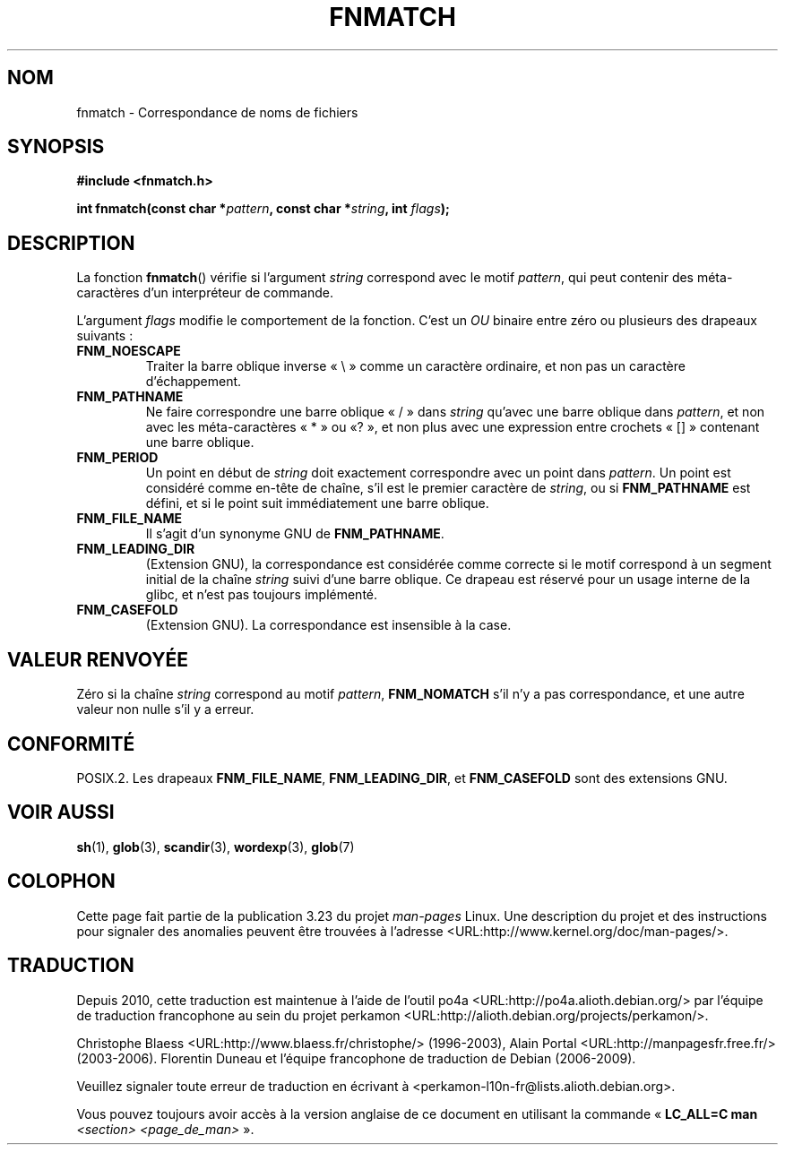 .\" Copyright (c) 1993 by Thomas Koenig (ig25@rz.uni-karlsruhe.de)
.\"
.\" Permission is granted to make and distribute verbatim copies of this
.\" manual provided the copyright notice and this permission notice are
.\" preserved on all copies.
.\"
.\" Permission is granted to copy and distribute modified versions of this
.\" manual under the conditions for verbatim copying, provided that the
.\" entire resulting derived work is distributed under the terms of a
.\" permission notice identical to this one.
.\"
.\" Since the Linux kernel and libraries are constantly changing, this
.\" manual page may be incorrect or out-of-date.  The author(s) assume no
.\" responsibility for errors or omissions, or for damages resulting from
.\" the use of the information contained herein.  The author(s) may not
.\" have taken the same level of care in the production of this manual,
.\" which is licensed free of charge, as they might when working
.\" professionally.
.\"
.\" Formatted or processed versions of this manual, if unaccompanied by
.\" the source, must acknowledge the copyright and authors of this work.
.\" License.
.\" Modified Sat Jul 24 19:35:54 1993 by Rik Faith (faith@cs.unc.edu)
.\" Modified Mon Oct 16 00:16:29 2000 following Joseph S. Myers
.\"
.\"*******************************************************************
.\"
.\" This file was generated with po4a. Translate the source file.
.\"
.\"*******************************************************************
.TH FNMATCH 3 "15 octobre 2000" GNU "Manuel du programmeur Linux"
.SH NOM
fnmatch \- Correspondance de noms de fichiers
.SH SYNOPSIS
.nf
\fB#include <fnmatch.h>\fP
.sp
\fBint fnmatch(const char *\fP\fIpattern\fP\fB, const char *\fP\fIstring\fP\fB, int \fP\fIflags\fP\fB);\fP
.fi
.SH DESCRIPTION
La fonction \fBfnmatch\fP() vérifie si l'argument \fIstring\fP correspond avec le
motif \fIpattern\fP, qui peut contenir des méta\-caractères d'un interpréteur de
commande.
.PP
L'argument \fIflags\fP modifie le comportement de la fonction. C'est un \fIOU\fP
binaire entre zéro ou plusieurs des drapeaux suivants\ :
.TP 
\fBFNM_NOESCAPE\fP
Traiter la barre oblique inverse «\ \e\ » comme un caractère ordinaire, et
non pas un caractère d'échappement.
.TP 
\fBFNM_PATHNAME\fP
Ne faire correspondre une barre oblique «\ /\ » dans \fIstring\fP qu'avec une
barre oblique dans \fIpattern\fP, et non avec les méta\-caractères «\ *\ » ou «\
?\ », et non plus avec une expression entre crochets «\ []\ » contenant une
barre oblique.
.TP 
\fBFNM_PERIOD\fP
Un point en début de \fIstring\fP doit exactement correspondre avec un point
dans \fIpattern\fP. Un point est considéré comme en\-tête de chaîne, s'il est le
premier caractère de \fIstring\fP, ou si \fBFNM_PATHNAME\fP est défini, et si le
point suit immédiatement une barre oblique.
.TP 
\fBFNM_FILE_NAME\fP
Il s'agit d'un synonyme GNU de \fBFNM_PATHNAME\fP.
.TP 
\fBFNM_LEADING_DIR\fP
(Extension GNU), la correspondance est considérée comme correcte si le motif
correspond à un segment initial de la chaîne \fIstring\fP suivi d'une barre
oblique. Ce drapeau est réservé pour un usage interne de la glibc, et n'est
pas toujours implémenté.
.TP 
\fBFNM_CASEFOLD\fP
(Extension GNU). La correspondance est insensible à la case.
.SH "VALEUR RENVOYÉE"
Zéro si la chaîne \fIstring\fP correspond au motif \fIpattern\fP, \fBFNM_NOMATCH\fP
s'il n'y a pas correspondance, et une autre valeur non nulle s'il y a
erreur.
.SH CONFORMITÉ
POSIX.2. Les drapeaux \fBFNM_FILE_NAME\fP, \fBFNM_LEADING_DIR\fP, et
\fBFNM_CASEFOLD\fP sont des extensions GNU.
.SH "VOIR AUSSI"
\fBsh\fP(1), \fBglob\fP(3), \fBscandir\fP(3), \fBwordexp\fP(3), \fBglob\fP(7)
.SH COLOPHON
Cette page fait partie de la publication 3.23 du projet \fIman\-pages\fP
Linux. Une description du projet et des instructions pour signaler des
anomalies peuvent être trouvées à l'adresse
<URL:http://www.kernel.org/doc/man\-pages/>.
.SH TRADUCTION
Depuis 2010, cette traduction est maintenue à l'aide de l'outil
po4a <URL:http://po4a.alioth.debian.org/> par l'équipe de
traduction francophone au sein du projet perkamon
<URL:http://alioth.debian.org/projects/perkamon/>.
.PP
Christophe Blaess <URL:http://www.blaess.fr/christophe/> (1996-2003),
Alain Portal <URL:http://manpagesfr.free.fr/> (2003-2006).
Florentin Duneau et l'équipe francophone de traduction de Debian\ (2006-2009).
.PP
Veuillez signaler toute erreur de traduction en écrivant à
<perkamon\-l10n\-fr@lists.alioth.debian.org>.
.PP
Vous pouvez toujours avoir accès à la version anglaise de ce document en
utilisant la commande
«\ \fBLC_ALL=C\ man\fR \fI<section>\fR\ \fI<page_de_man>\fR\ ».
